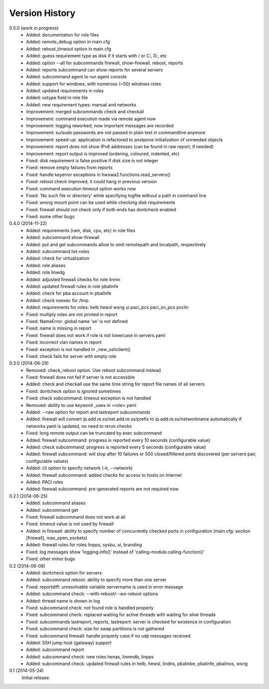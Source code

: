 
Version History
===============

0.5.0 (work in progress)
    - Added: documentation for role files
    - Added: remote_debug option in main.cfg
    - Added: reboot_timeout option in main.cfg
    - Added: guess requirement type as disk if it starts with / or C:, D:, etc
    - Added: option --all for subcommands firewall, show-firewall, reboot, reports
    - Added: reports subcommand can show reports for several servers
    - Added: subcommand agent to run agent console
    - Added: support for windows, with numerous (~50) windows roles
    - Added: updated requirements in roles
    - Added: ostype field in role file
    - Added: new requirement types: manual and networks
    - Improvement: merged subcommands check and checkall
    - Improvement: command execution made via remote agent now
    - Improvement: logging reworked, now important messages are recorded
    - Improvement: su/sudo passwords are not passed in plain text in commandline anymore
    - Improvement: speed-up: application is refactored to postpone initialization of unneeded objects
    - Improvement: report does not show IPv6 addresses (can be found in raw report, if needed)
    - Improvement: report output is improved (ordering, coloured, indented, etc)
    - Fixed: disk requirement is false positive if disk size is not integer
    - Fixed: remove empty failures from reports
    - Fixed: handle keyerror exceptions in hwswa2.functions.read_servers()
    - Fixed: reboot check improved, it could hang in previous version
    - Fixed: command execution timeout option works now
    - Fixed: 'No such file or directory' while specifying logfile without a path in command line
    - Fixed: wrong mount point can be used while checking disk requirements
    - Fixed: firewall should not check only if both ends has dontcheck enabled
    - Fixed: some other bugs

0.4.0 (2014-11-22)
    - Added: requirements (ram, disk, cpu, etc) in role files
    - Added: subcommand show-firewall
    - Added: put and get subcommands allow to omit remotepath and localpath, respectively
    - Added: subcommand list-roles
    - Added: check for virtualization
    - Added: role aliases
    - Added: role linwdg
    - Added: adjusted firewall checks for role linmn
    - Added: updated firewall rules in role pbalinfe
    - Added: check for pba account in pbalinfe
    - Added: check noexec for /tmp
    - Added: requirements for roles: helb hewsl wsng ui paci_pcs paci_sn_pcs pvclin
    - Fixed: multiply roles are not printed in report
    - Fixed: NameError: global name 'se' is not defined
    - Fixed: name is missing in report
    - Fixed: firewall does not work if role is not lowercase in servers.yaml
    - Fixed: incorrect vlan names in report
    - Fixed: exception is not handled in _new_sshclient()
    - Fixed: check fails for server with empty role

0.3.0 (2014-06-29)
    - Removed: check_reboot option. Use reboot subcommand instead
    - Fixed: firewall does not fail if server is not accessible
    - Added: check and checkall use the same time string for report file names of all servers
    - Fixed: dontcheck option is ignored sometimes
    - Fixed: check subcommand: timeout exception is not handled
    - Removed: ability to use keyword _uses in <role>.yaml
    - Added: --raw option for report and lastreport subcommands
    - Added: firewall will convert ip.add.re.ss/net.add.re.ss/prefix to ip.add.re.ss/networkname
      automatically if networks.yaml is updated, no need to rerun checks
    - Fixed: long remote output can be truncated by exec subcommand
    - Added: firewall subcommand: progress is reported every 10 seconds (configurable value)
    - Added: check subcommand: progress is reported every 5 seconds (configurable value)
    - Added: firewall subcommand: will stop after 10 failures or 500 closed/filtered ports discovered
      (per servers pair, configurable values)
    - Added: cli option to specify network (-k, --network)
    - Added: firewall subcommand: added checks for access to hosts on Internet
    - Added: PACI roles
    - Added: firewall subcommand: pre-generated reports are not required now

0.2.1 (2014-06-25)
    - Added: subcommand aliases
    - Added: subcommand get
    - Fixed: firewall subcommand does not work at all
    - Fixed: timeout value is not used by firewall
    - Added: in firewall: ability to specify number of concurrently checked ports
      in configuration (main.cfg: section [firewall], max_open_sockets)
    - Added: firewall rules for roles linpps, sysbu, ui, branding
    - Fixed: log messages show 'logging.info()' instead of 'calling-module.calling-function()'
    - Fixed: other minor bugs

0.2 (2014-06-08)
    - Added: dontcheck option for servers
    - Added: subcommand reboot: ability to specify more than one server
    - Fixed: reportdiff: unresolvable variable servername is used in error message
    - Added: subcommand check: --with-reboot/--wo-reboot options
    - Added: thread name is shown in log
    - Fixed: subcommand check: not found role is handled properly
    - Fixed: subcommand check: replaced waiting for active threads with waiting for alive threads
    - Fixed: subcommands lastreport, reports, lastreport: server is checked for existence in configuration
    - Fixed: subcommand check: size for swap partitions is not gathered
    - Fixed: subcommand firewall: handle properly case if no udp messages received
    - Added: SSH jump host (gateway) support
    - Added: subcommand report
    - Added: subcommand check: new roles henas, linmndb, linpps
    - Added: subcommand check: updated firewall rules in helb, hewsl, lindns, pbalinbe, pbalinfe, pbalinos, wsng

0.1 (2014-05-24)
    Initial release.

